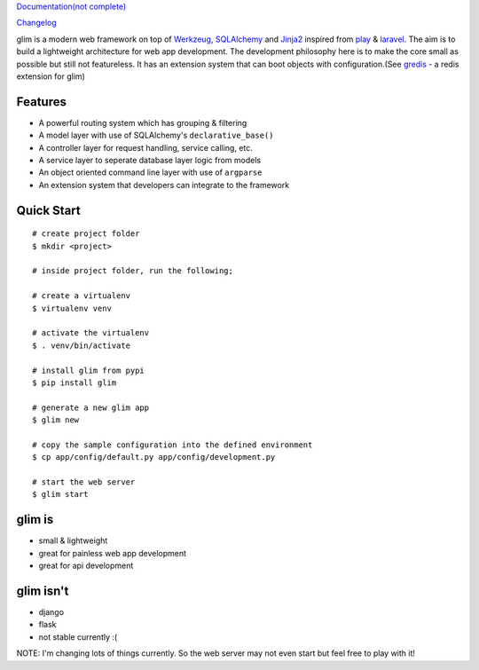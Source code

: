 `Documentation(not complete) <http://aacanakin.github.io/glim>`__

`Changelog <https://github.com/aacanakin/glim/blob/master/CHANGELOG.md>`__

glim is a modern web framework on top of `Werkzeug <http://werkzeug.pocoo.org/>`__, `SQLAlchemy <http://www.sqlalchemy.org/>`__ and `Jinja2 <http://jinja.pocoo.org/docs/dev/>`__ inspired from `play <https://www.playframework.com/>`__ & `laravel <http://laravel.com/>`__. The aim is to build a lightweight architecture for web app development. The development philosophy here is to make the core small as possible but still not featureless. It has an extension system that can boot objects with configuration.(See `gredis <https://github.com/aacanakin/gredis>`__ - a redis extension for glim)

Features
--------

-  A powerful routing system which has grouping & filtering
-  A model layer with use of SQLAlchemy's ``declarative_base()``
-  A controller layer for request handling, service calling, etc.
-  A service layer to seperate database layer logic from models
-  An object oriented command line layer with use of ``argparse``
-  An extension system that developers can integrate to the framework

Quick Start
-----------

::

    # create project folder
    $ mkdir <project>

    # inside project folder, run the following;

    # create a virtualenv
    $ virtualenv venv

    # activate the virtualenv
    $ . venv/bin/activate

    # install glim from pypi
    $ pip install glim

    # generate a new glim app
    $ glim new

    # copy the sample configuration into the defined environment
    $ cp app/config/default.py app/config/development.py

    # start the web server
    $ glim start

glim is
-------

-  small & lightweight
-  great for painless web app development
-  great for api development

glim isn't
----------

-  django
-  flask
-  not stable currently :(

NOTE: I'm changing lots of things currently. So the web server may not
even start but feel free to play with it!

